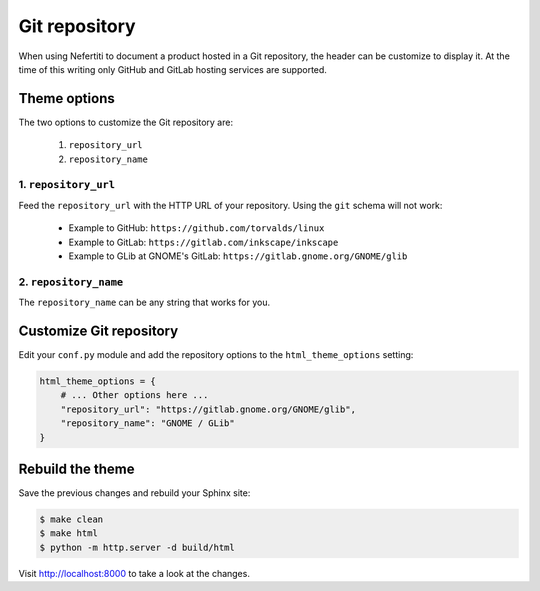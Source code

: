 .. _git-repository:

Git repository
##############

When using Nefertiti to document a product hosted in a Git repository, the header can be customize to display it. At the time of this writing only GitHub and GitLab hosting services are supported.

Theme options
=============

The two options to customize the Git repository are:

 #. ``repository_url``
 #. ``repository_name``

1. ``repository_url``
---------------------

Feed the ``repository_url`` with the HTTP URL of your repository. Using the ``git`` schema will not work:

 * Example to GitHub: ``https://github.com/torvalds/linux``
 * Example to GitLab: ``https://gitlab.com/inkscape/inkscape``
 * Example to GLib at GNOME's GitLab: ``https://gitlab.gnome.org/GNOME/glib``

2. ``repository_name``
----------------------

The ``repository_name`` can be any string that works for you.

Customize Git repository
========================

Edit your ``conf.py`` module and add the repository options to the ``html_theme_options`` setting:

.. code-block:: python

    html_theme_options = {
        # ... Other options here ...
        "repository_url": "https://gitlab.gnome.org/GNOME/glib",
        "repository_name": "GNOME / GLib"
    }

Rebuild the theme
=================

Save the previous changes and rebuild your Sphinx site:

.. code-block:: shell

    $ make clean
    $ make html
    $ python -m http.server -d build/html

Visit http://localhost:8000 to take a look at the changes.
